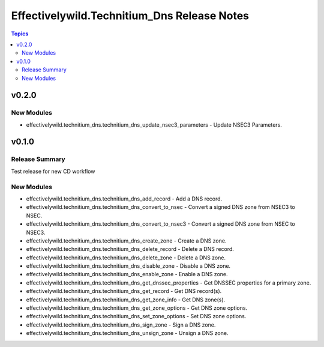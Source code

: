 =============================================
Effectivelywild.Technitium\_Dns Release Notes
=============================================

.. contents:: Topics

v0.2.0
======

New Modules
-----------

- effectivelywild.technitium_dns.technitium_dns_update_nsec3_parameters - Update NSEC3 Parameters.

v0.1.0
======

Release Summary
---------------

Test release for new CD workflow

New Modules
-----------

- effectivelywild.technitium_dns.technitium_dns_add_record - Add a DNS record.
- effectivelywild.technitium_dns.technitium_dns_convert_to_nsec - Convert a signed DNS zone from NSEC3 to NSEC.
- effectivelywild.technitium_dns.technitium_dns_convert_to_nsec3 - Convert a signed DNS zone from NSEC to NSEC3.
- effectivelywild.technitium_dns.technitium_dns_create_zone - Create a DNS zone.
- effectivelywild.technitium_dns.technitium_dns_delete_record - Delete a DNS record.
- effectivelywild.technitium_dns.technitium_dns_delete_zone - Delete a DNS zone.
- effectivelywild.technitium_dns.technitium_dns_disable_zone - Disable a DNS zone.
- effectivelywild.technitium_dns.technitium_dns_enable_zone - Enable a DNS zone.
- effectivelywild.technitium_dns.technitium_dns_get_dnssec_properties - Get DNSSEC properties for a primary zone.
- effectivelywild.technitium_dns.technitium_dns_get_record - Get DNS record(s).
- effectivelywild.technitium_dns.technitium_dns_get_zone_info - Get DNS zone(s).
- effectivelywild.technitium_dns.technitium_dns_get_zone_options - Get DNS zone options.
- effectivelywild.technitium_dns.technitium_dns_set_zone_options - Set DNS zone options.
- effectivelywild.technitium_dns.technitium_dns_sign_zone - Sign a DNS zone.
- effectivelywild.technitium_dns.technitium_dns_unsign_zone - Unsign a DNS zone.
